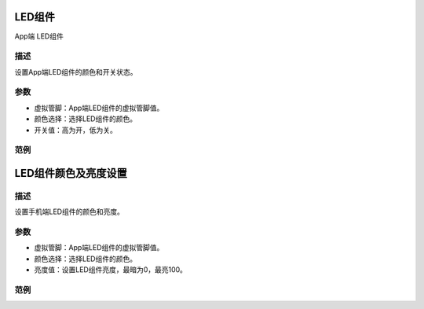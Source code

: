 LED组件
=========

.. image:: images/16/widget_led_module.png

.. code-block:: c
	:linenos:

	WidgetLED ledV0(V0);
	void setup(){
	}
	void loop(){
	  ledV0.setColor("#ff0000");
	  ledV0.on();
	}

App端 LED组件

.. image:: images/16/widget_led.png

描述
------

设置App端LED组件的颜色和开关状态。

参数
-------------

* 虚拟管脚：App端LED组件的虚拟管脚值。
* 颜色选择：选择LED组件的颜色。
* 开关值：高为开，低为关。

范例
-------

LED组件颜色及亮度设置
======================

.. image:: images/16/widget_led_brightness.png

.. code-block:: c
	:linenos:

	WidgetLED ledV0(V0);
	void setup(){
	}
	void loop(){
	  ledV0.setColor("#ff0000");
	  ledV0.setValue(0);
	}

描述
-----

设置手机端LED组件的颜色和亮度。

参数
------

* 虚拟管脚：App端LED组件的虚拟管脚值。
* 颜色选择：选择LED组件的颜色。
* 亮度值：设置LED组件亮度，最暗为0，最亮100。

范例
-------

